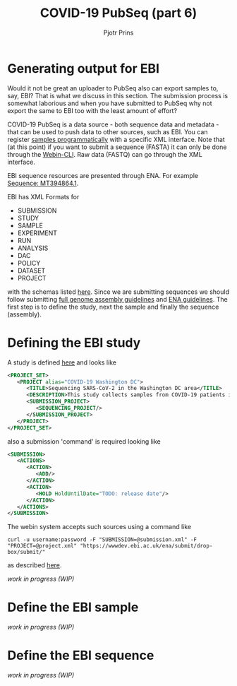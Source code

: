 #+TITLE: COVID-19 PubSeq (part 6)
#+AUTHOR: Pjotr Prins
# C-c C-e h h   publish
# C-c !         insert date (use . for active agenda, C-u C-c ! for date, C-u C-c . for time)
# C-c C-t       task rotate
# RSS_IMAGE_URL: http://xxxx.xxxx.free.fr/rss_icon.png

#+HTML_HEAD: <link rel="Blog stylesheet" type="text/css" href="blog.css" />


* Table of Contents                                                     :TOC:noexport:
 - [[#generating-output-for-ebi][Generating output for EBI]]
 - [[#defining-the-ebi-study][Defining the EBI study]]
 - [[#define-the-ebi-sample][Define the EBI sample]]
 - [[#define-the-ebi-sequence][Define the EBI sequence]]

* Generating output for EBI

Would it not be great an uploader to PubSeq also can export samples
to, say, EBI? That is what we discuss in this section. The submission
process is somewhat laborious and when you have submitted to PubSeq
why not export the same to EBI too with the least amount of effort?

COVID-19 PubSeq is a data source - both sequence data and metadata -
that can be used to push data to other sources, such as EBI. You can
register [[https://ena-docs.readthedocs.io/en/latest/submit/samples/programmatic.html][samples programmatically]] with a specific XML interface.  Note
that (at this point) if you want to submit a sequence (FASTA) it can
only be done through the [[https://ena-docs.readthedocs.io/en/latest/submit/general-guide/webin-cli.html][Webin-CLI]]. Raw data (FASTQ) can go through
the XML interface.

EBI sequence resources are presented through ENA. For example
[[https://www.ebi.ac.uk/ena/browser/view/MT394864][Sequence: MT394864.1]].

EBI has XML Formats for

- SUBMISSION
- STUDY
- SAMPLE
- EXPERIMENT
- RUN
- ANALYSIS
- DAC
- POLICY
- DATASET
- PROJECT

with the schemas listed [[ftp://ftp.ebi.ac.uk/pub/databases/ena/doc/xsd/sra_1_5/][here]].  Since we are submitting sequences we
should follow submitting [[https://ena-docs.readthedocs.io/en/latest/submit/assembly.html][full genome assembly guidelines]] and
[[https://ena-docs.readthedocs.io/en/latest/submit/general-guide/programmatic.html][ENA guidelines]]. The first step is to define the study, next the sample
and finally the sequence (assembly).

* Defining the EBI study

A study is defined [[https://ena-docs.readthedocs.io/en/latest/submit/study/programmatic.html][here]] and looks like

#+BEGIN_SRC xml
<PROJECT_SET>
   <PROJECT alias="COVID-19 Washington DC">
      <TITLE>Sequencing SARS-CoV-2 in the Washington DC area</TITLE>
      <DESCRIPTION>This study collects samples from COVID-19 patients in the Washington DC area</DESCRIPTION>
      <SUBMISSION_PROJECT>
         <SEQUENCING_PROJECT/>
      </SUBMISSION_PROJECT>
   </PROJECT>
</PROJECT_SET>
#+END_SRC

also a submission 'command' is required looking like

#+BEGIN_SRC xml
<SUBMISSION>
   <ACTIONS>
      <ACTION>
         <ADD/>
      </ACTION>
      <ACTION>
         <HOLD HoldUntilDate="TODO: release date"/>
      </ACTION>
   </ACTIONS>
</SUBMISSION>

#+END_SRC

The webin system accepts such sources using a command like

: curl -u username:password -F "SUBMISSION=@submission.xml" -F "PROJECT=@project.xml" "https://wwwdev.ebi.ac.uk/ena/submit/drop-box/submit/"

as described [[https://ena-docs.readthedocs.io/en/latest/submit/study/programmatic.html#submit-the-xmls-using-curl][here]].

/work in progress (WIP)/

* Define the EBI sample


/work in progress (WIP)/

* Define the EBI sequence

/work in progress (WIP)/

